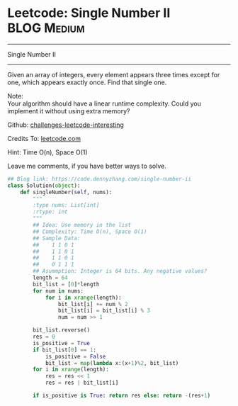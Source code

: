 * Leetcode: Single Number II                                      :BLOG:Medium:
#+STARTUP: showeverything
#+OPTIONS: toc:nil \n:t ^:nil creator:nil d:nil
:PROPERTIES:
:type:     numbers
:END:
---------------------------------------------------------------------
Single Number II
---------------------------------------------------------------------
Given an array of integers, every element appears three times except for one, which appears exactly once. Find that single one.

Note:
Your algorithm should have a linear runtime complexity. Could you implement it without using extra memory?

Github: [[url-external:https://github.com/DennyZhang/challenges-leetcode-interesting/tree/master/single-number-ii][challenges-leetcode-interesting]]

Credits To: [[url-external:https://leetcode.com/problems/single-number-ii/description/][leetcode.com]]

Hint: Time O(n), Space O(1)

Leave me comments, if you have better ways to solve.

#+BEGIN_SRC python
## Blog link: https://code.dennyzhang.com/single-number-ii
class Solution(object):
    def singleNumber(self, nums):
        """
        :type nums: List[int]
        :rtype: int
        """
        ## Idea: Use memory in the list
        ## Complexity: Time O(n), Space O(1)
        ## Sample Data:
        ##    1 1 0 1
        ##    1 1 0 1
        ##    1 1 0 1
        ##    0 1 1 1
        ## Asummption: Integer is 64 bits. Any negative values?
        length = 64
        bit_list = [0]*length
        for num in nums:
            for i in xrange(length):
                bit_list[i] += num % 2
                bit_list[i] = bit_list[i] % 3
                num = num >> 1

        bit_list.reverse()
        res = 0
        is_positive = True
        if bit_list[0] == 1:
            is_positive = False
            bit_list = map(lambda x:(x+1)%2, bit_list)
        for i in xrange(length):
            res = res << 1
            res = res | bit_list[i]

        if is_positive is True: return res else: return -(res+1)
#+END_SRC
